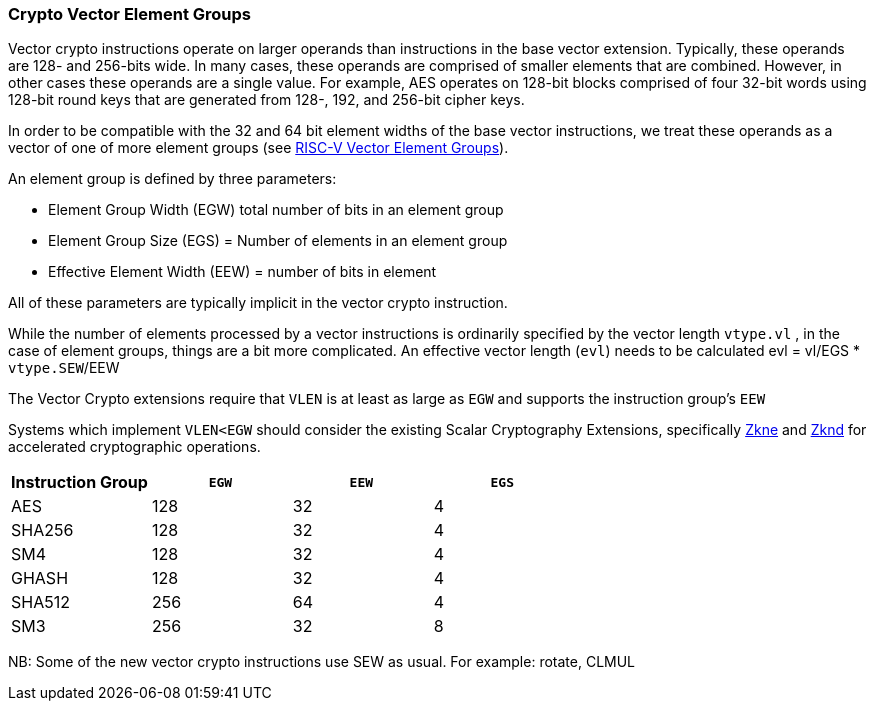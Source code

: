 [[crypto-vector-element-groups]]
=== Crypto Vector Element Groups

Vector crypto instructions operate on larger operands than instructions in the base vector extension. Typically, these operands are 128- and 256-bits wide. In many cases, these operands are comprised of smaller elements that are combined. However, in other cases these operands are a single value. For example, AES operates on 128-bit blocks comprised of four 32-bit words using 128-bit round keys that are generated from 128-, 192, and 256-bit cipher keys.

In order to be compatible with the 32 and 64 bit element widths of the base vector instructions, we treat these operands as a
vector of one of more element groups (see link:https://github.com/riscv/riscv-v-spec/blob/master/element_groups.adoc[RISC-V Vector Element Groups]).

An element group is defined by three parameters:

- Element Group Width (EGW) total number of bits in an element group
- Element Group Size (EGS) = Number of elements in an element group
- Effective Element Width (EEW) = number of bits in element

All of these parameters are typically implicit in the vector crypto instruction.

While the number of elements processed by a vector instructions is ordinarily specified by the vector length `vtype.vl` ,
in the case of element groups, things are a bit more complicated. An effective vector length (`evl`) needs to be 
calculated evl = vl/EGS * `vtype.SEW`/EEW



The Vector Crypto extensions require that `VLEN` is at least as large as `EGW` and supports the instruction group's `EEW`

Systems which implement `VLEN<EGW` should consider the existing
Scalar Cryptography Extensions, specifically <<Zkne,Zkne>> and <<Zknd,Zknd>>
for accelerated cryptographic operations.



[%header,cols="^4,^4,^4,^4"]
|===
| Instruction Group
| `EGW`
| `EEW`
| `EGS`

| AES         | 128 | 32 | 4
| SHA256      | 128 | 32 | 4
| SM4         | 128 | 32 | 4
| GHASH       | 128 | 32 | 4
| SHA512      | 256 | 64 | 4
| SM3         | 256 | 32 | 8
|===

NB: Some of the new vector crypto instructions use SEW as usual. For example: rotate, CLMUL  